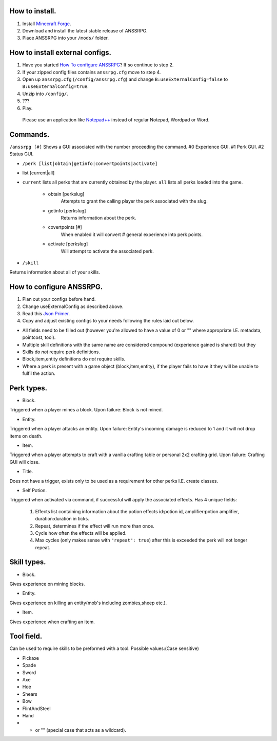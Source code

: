 .. I like reStructuredText :)
How to install.
===============

1. Install `Minecraft Forge <http://www.minecraftforge.net/wiki/Installation/Universal#Post-1.6.1_Minecraft_Forge_.28using_installer.29>`_.
2. Download and install the latest stable release of ANSSRPG.
3. Place ANSSRPG into your ``/mods/`` folder.


How to install external configs.
================================

1. Have you started `How To configure ANSSRPG <#how-to-configure-anssrpg>`_? If so continue to step 2.
2. If your zipped config files contains ``anssrpg.cfg`` move to step 4.
3. Open up ``anssrpg.cfg`` (``/config/anssrpg.cfg``) and change ``B:useExternalConfig=false`` to ``B:useExternalConfig=true``.
4. Unzip into ``/config/``.
5. ???
6. Play.

..

    Please use an application like `Notepad++ <https://notepad-plus-plus.org/>`_ instead of regular Notepad, Wordpad or Word.


Commands.
=========

``/anssrpg [#]``
Shows a GUI associated with the number proceeding the command.
#0 Experience GUI.
#1 Perk GUI.
#2 Status GUI.

* ``/perk [list|obtain|getinfo|convertpoints|activate]``
- list [current|all] 
    
* ``current`` lists all perks that are currently obtained by the player. ``all`` lists all perks loaded into the game.

    - obtain [perkslug]
        Attempts to grant the calling player the perk associated with the slug.
    - getinfo [perkslug]
        Returns information about the perk.
    - covertpoints [#]
        When enabled it will convert # general experience into perk points.
    - activate [perkslug]
        Will attempt to activate the associated perk.

* ``/skill``
Returns information about all of your skills.

How to configure ANSSRPG.
=========================

1. Plan out your configs before hand.
2. Change useExternalConfig as described above.
3. Read this `Json Primer <http://guide.couchdb.org/draft/json.html>`_.
4. Copy and adjust existing configs to your needs following the rules laid out below.

* All fields need to be filled out (however you're allowed to have a value of 0 or "" where appropriate I.E. metadata, pointcost, tool).
* Multiple skill definitions with the same name are considered compound (experience gained is shared) but they 
* Skills do *not* require perk definitions.
* Block,item,entity definitions do *not* require skills.
* Where a perk is present with a game object (block,item,entity), if the player fails to have it they will be unable to fulfil the action.

Perk types.
===========

* Block.
Triggered when a player mines a block. Upon failure: Block is not mined.

* Entity.
Triggered when a player attacks an entity. Upon failure: Entity's incoming damage is reduced to 1 and it will not drop items on death.

* Item.
Triggered when a player attempts to craft with a vanilla crafting table or personal 2x2 crafting grid. Upon failure: Crafting GUI will close.

* Title.
Does not have a trigger, exists only to be used as a requirement for other perks I.E. create classes.

* Self Potion.
Triggered when activated via command, if successful will apply the associated effects.
Has 4 unique fields:

    1. Effects list containing information about the potion effects id:potion id, amplifier:potion amplifier, duration:duration in ticks.
    2. Repeat, determines if the effect will run more than once.
    3. Cycle how often the effects will be applied.
    4. Max cycles (only makes sense with ``"repeat": true``) after this is exceeded the perk will not longer repeat.


Skill types.
============

* Block.
Gives experience on mining blocks.

* Entity.
Gives experience on killing an entity(mob's including zombies,sheep etc.).

* Item.
Gives experience when crafting an item.

Tool field.
===========

Can be used to require skills to be preformed with a tool.
Possible values:(Case sensitive)

* Pickaxe
* Spade
* Sword
* Axe
* Hoe
* Shears
* Bow
* FlintAndSteel
* Hand
* * or "" (special case that acts as a wildcard).